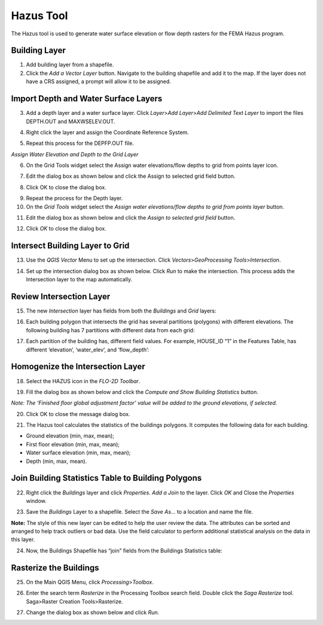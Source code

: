 Hazus Tool
==========

The Hazus tool is used to generate water surface elevation or flow depth
rasters for the FEMA Hazus program.

Building Layer
--------------

1. Add building layer from a shapefile.

2. Click the *Add a Vector Layer* button. Navigate to the building
   shapefile and add it to the map. If the layer does not have a CRS
   assigned, a prompt will allow it to be assigned.

.. image:: ../img/hazutool1.png


Import Depth and Water Surface Layers
--------------------------------------

3. Add a depth layer and a water surface layer. Click *Layer*>\ *Add
   Layer*>\ *Add Delimited Text Layer* to import the files DEPTH.OUT and
   MAXWSELEV.OUT.

|image1|\ |image2|

4. Right click the layer and assign the Coordinate Reference System.

|image3|\ |image4|

5. Repeat this process for the DEPFP.OUT file.

*Assign Water Elevation and Depth to the Grid Layer*


6. On the Grid Tools widget select the Assign water elevations/flow
   depths to grid from points layer icon.

.. image:: ../img/hazutool6.png


7. Edit the dialog box as shown below and click the Assign to selected
   grid field button.

.. image:: ../img/hazutool7.png



8. Click OK to close the dialog box.

.. image:: ../img/hazutool8.png

   

9.  Repeat the process for the Depth layer.

10. On the *Grid Tools* widget select the *Assign water elevations/flow
    depths to grid from points layer* button.

.. image:: ../img/hazutool6.png
   

11. Edit the dialog box as shown below and click the *Assign to selected
    grid field* button.

.. image:: ../img/hazutool9.png


12. Click *OK* to close the dialog box.

.. image:: ../img/hazutool8.png

 

Intersect Building Layer to Grid
--------------------------------

13. Use the *QGIS Vector* Menu to set up the intersection. Click
    *Vectors*>\ *GeoProcessing Tools*>\ *Intersection*.

.. image:: ../img/hazutool10.png
   

14. Set up the intersection dialog box as shown below. Click *Run* to
    make the intersection. This process adds the Intersection layer to
    the map automatically.

.. image:: ../img/hazutool11.png

Review Intersection Layer
-------------------------

15. The new *Intersection* layer has fields from both the *Buildings*
    and *Grid* layers:

.. image:: ../img/hazutool12.png


16. Each building polygon that intersects the grid has several
    partitions (polygons) with different elevations. The following
    building has 7 partitions with different data from each grid:

.. image:: ../img/hazutool13.jpeg
   

17. Each partition of the building has, different field values. For
    example, HOUSE_ID “1” in the Features Table, has different
    ‘elevation’, ‘water_elev’, and ‘flow_depth’:

.. image:: ../img/hazutool14.png
  

Homogenize the Intersection Layer
----------------------------------

18. Select the HAZUS icon in the *FLO-2D Toolbar*.

.. image:: ../img/hazutool15.png


19. Fill the dialog box as shown below and click the *Compute and Show
    Building Statistics* button.

.. image:: ../img/hazutool16.png

*Note: The ‘Finished floor global adjustment factor’ value will be added
to the ground elevations, if selected.*

20. Click OK to close the message dialog box.

.. image:: ../img/hazutool17.png


21. The Hazus tool calculates the statistics of the buildings polygons.
    It computes the following data for each building.

-  Ground elevation (min, max, mean);

-  First floor elevation (min, max, mean);

-  Water surface elevation (min, max, mean);

-  Depth (min, max, mean).

.. image:: ../img/hazutool18.png


.. image:: ../img/hazutool19.png


Join Building Statistics Table to Building Polygons
---------------------------------------------------

22. Right click the *Buildings* layer and click *Properties*. *Add a
    Join* to the layer. Click *OK* and Close the *Properties* window.

.. image:: ../img/hazutool20.png
 

.. image:: ../img/hazutool21.png


23. Save the *Buildings* Layer to a shapefile. Select the *Save As…* to
    a location and name the file.


**Note:** The style of this new layer can be edited to help the user review
the data. The attributes can be sorted and arranged to help track
outliers or bad data. Use the field calculator to perform additional
statistical analysis on the data in this layer.

.. image:: ../img/hazutool22.png


.. image:: ../img/hazutool23.png


24. Now, the Buildings Shapefile has “join” fields from the Buildings
    Statistics table:

.. image:: ../img/hazutool24.png


Rasterize the Buildings
-----------------------

25. On the Main QGIS Menu, click *Processing*>\ *Toolbox*.

.. image:: ../img/hazutool25.png


26. Enter the search term *Rasterize* in the Processing Toolbox search
    field. Double click the *Saga Rasterize* tool. Saga>Raster Creation
    Tools>Rasterize.

.. image:: ../img/hazutool26.png


27. Change the dialog box as shown below and click *Run*.

.. image:: ../img/hazutool27.png


.. |image1| image:: ../img/hazutool2.png

.. |image2| image:: ../img/hazutool3.png
 
.. |image3| image:: ../img/hazutool4.png
 
.. |image4| image:: ../img/hazutool5.png

